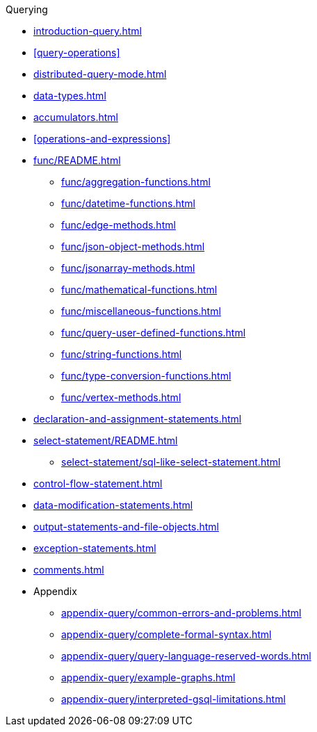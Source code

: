 .Querying
* xref:introduction-query.adoc[]
* xref:query-operations[]
* xref:distributed-query-mode.adoc[]
* xref:data-types.adoc[]
* xref:accumulators.adoc[]
* xref:operations-and-expressions[]
* xref:func/README.adoc[]
** xref:func/aggregation-functions.adoc[]
** xref:func/datetime-functions.adoc[]
** xref:func/edge-methods.adoc[]
** xref:func/json-object-methods.adoc[]
** xref:func/jsonarray-methods.adoc[]
** xref:func/mathematical-functions.adoc[]
** xref:func/miscellaneous-functions.adoc[]
** xref:func/query-user-defined-functions.adoc[]
** xref:func/string-functions.adoc[]
** xref:func/type-conversion-functions.adoc[]
** xref:func/vertex-methods.adoc[]
* xref:declaration-and-assignment-statements.adoc[]
* xref:select-statement/README.adoc[]
** xref:select-statement/sql-like-select-statement.adoc[]
* xref:control-flow-statement.adoc[]
* xref:data-modification-statements.adoc[]
* xref:output-statements-and-file-objects.adoc[]
* xref:exception-statements.adoc[]
* xref:comments.adoc[]
* Appendix
** xref:appendix-query/common-errors-and-problems.adoc[]
** xref:appendix-query/complete-formal-syntax.adoc[]
** xref:appendix-query/query-language-reserved-words.adoc[]
** xref:appendix-query/example-graphs.adoc[]
** xref:appendix-query/interpreted-gsql-limitations.adoc[]